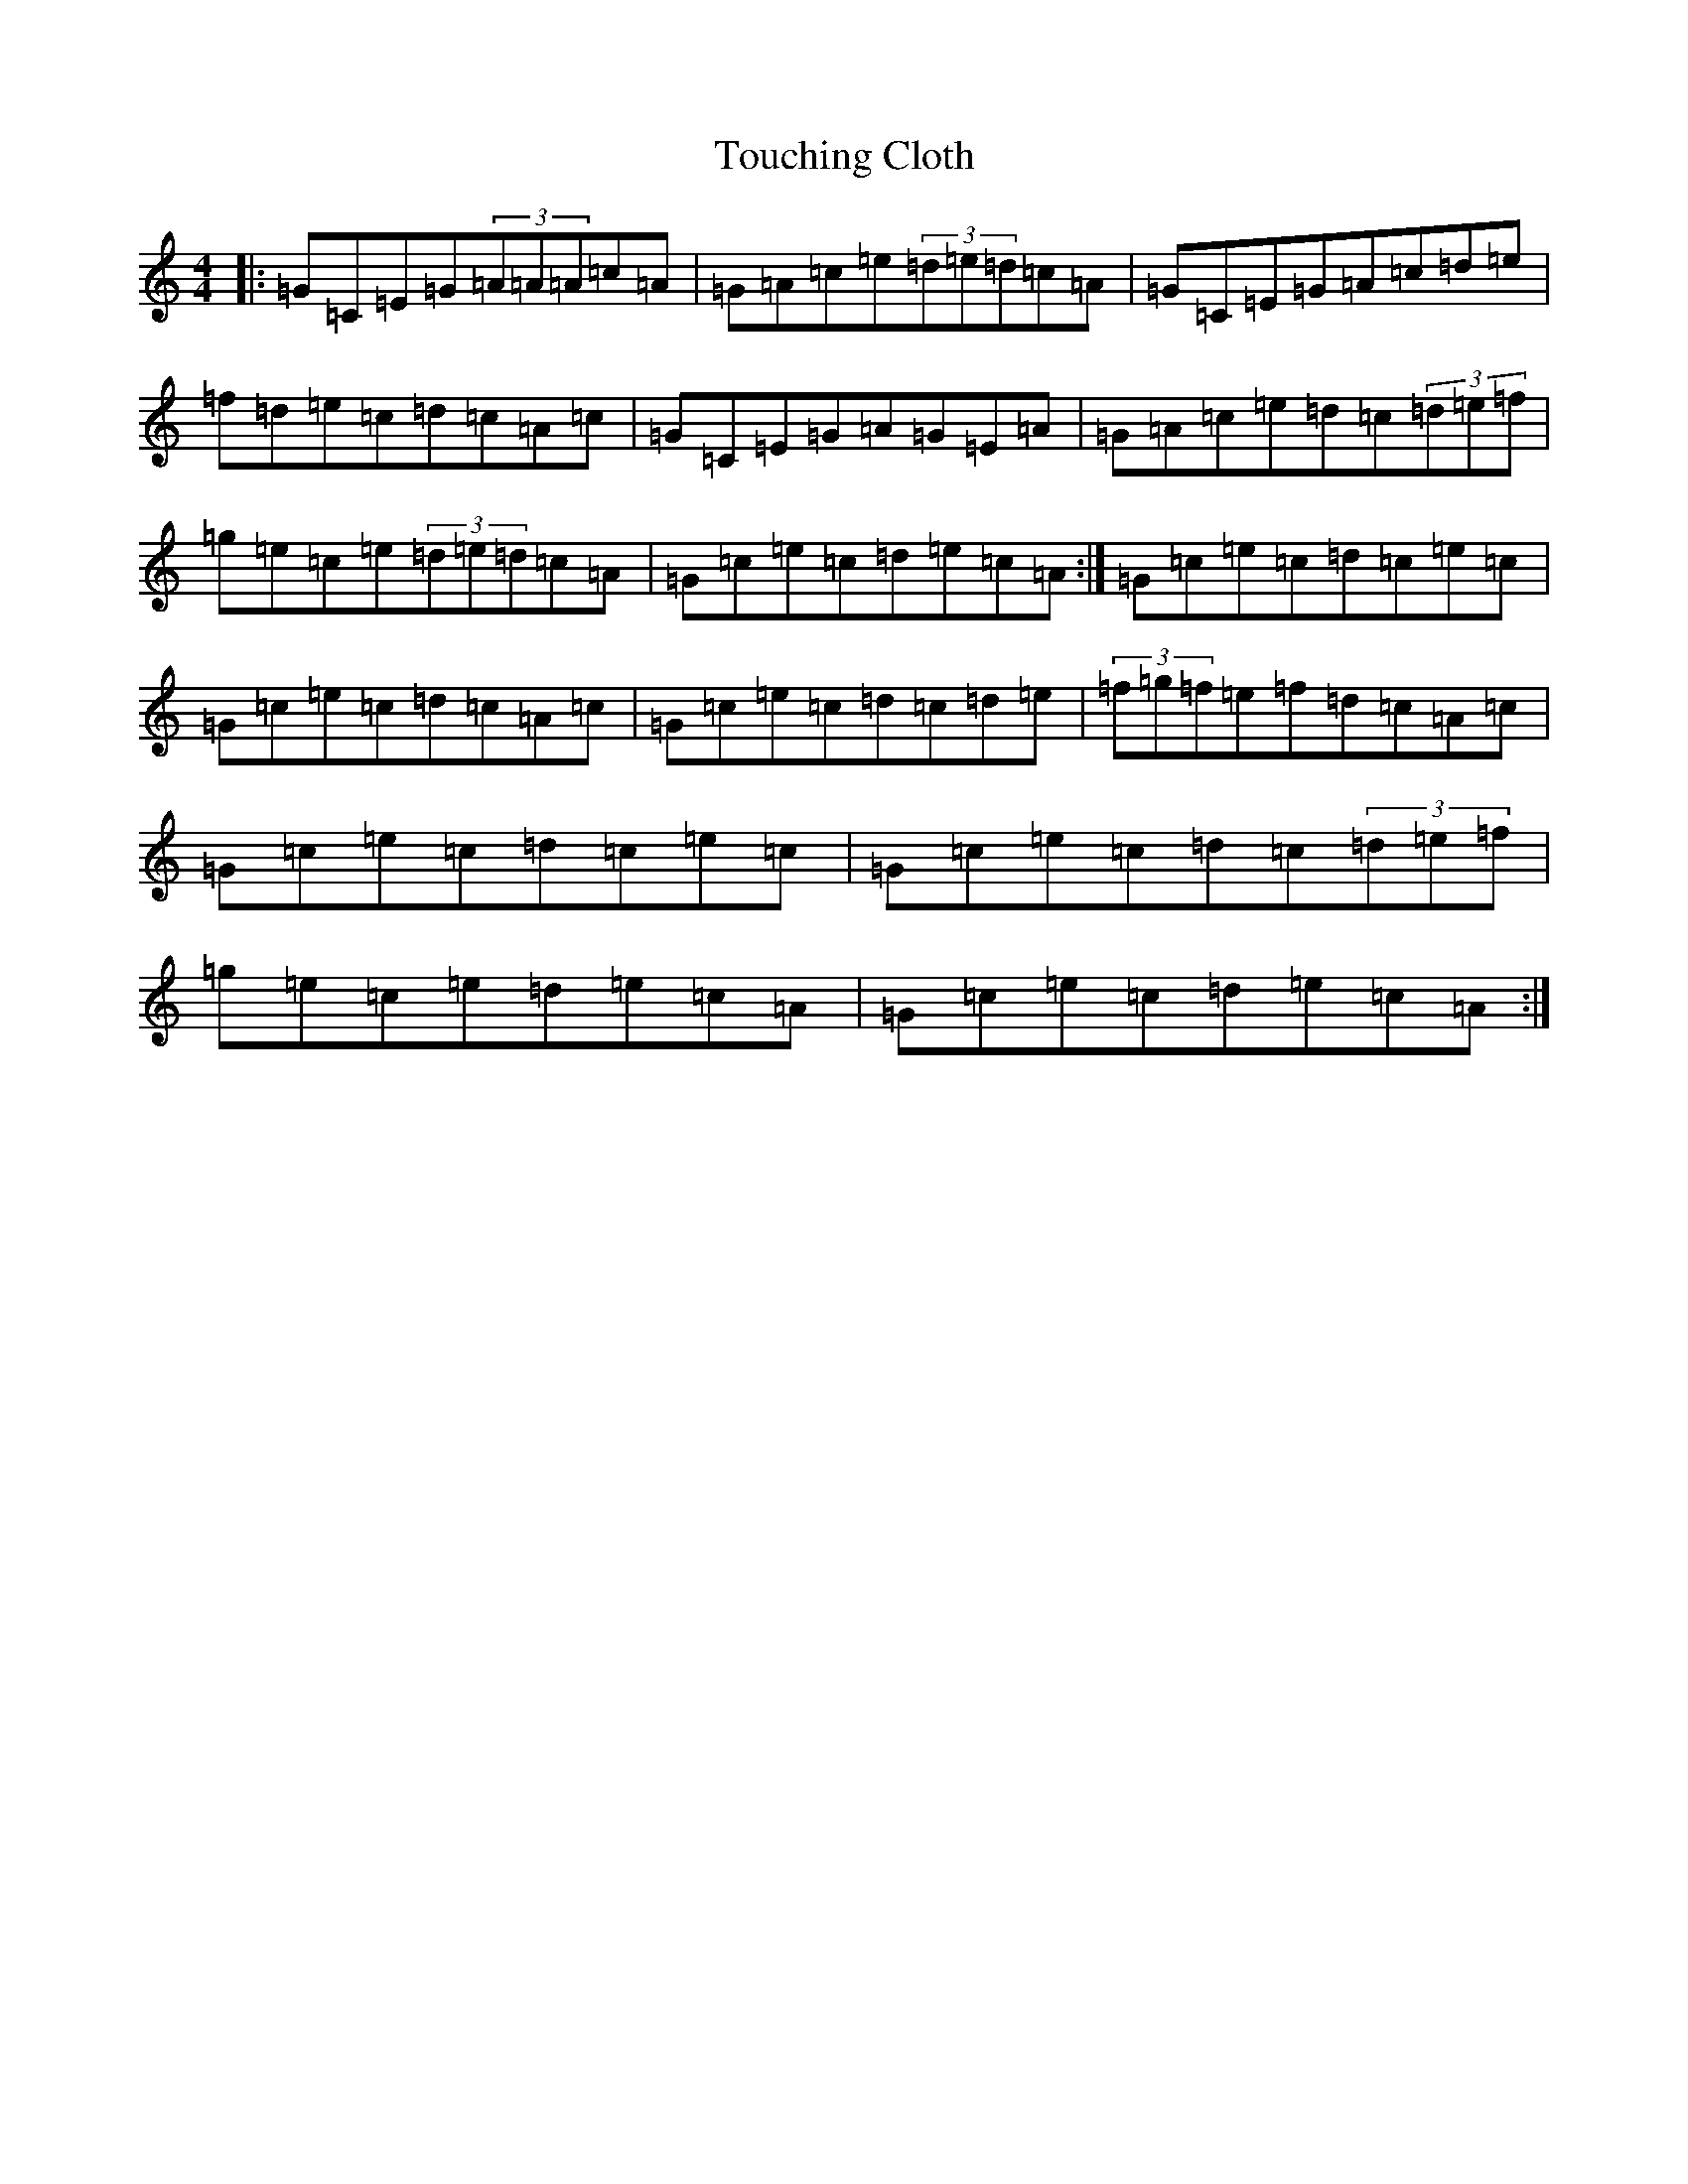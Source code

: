 X: 21419
T: Touching Cloth
S: https://thesession.org/tunes/1413#setting14789
R: reel
M:4/4
L:1/8
K: C Major
|:=G=C=E=G(3=A=A=A=c=A|=G=A=c=e(3=d=e=d=c=A|=G=C=E=G=A=c=d=e|=f=d=e=c=d=c=A=c|=G=C=E=G=A=G=E=A|=G=A=c=e=d=c(3=d=e=f|=g=e=c=e(3=d=e=d=c=A|=G=c=e=c=d=e=c=A:|=G=c=e=c=d=c=e=c|=G=c=e=c=d=c=A=c|=G=c=e=c=d=c=d=e|(3=f=g=f=e=f=d=c=A=c|=G=c=e=c=d=c=e=c|=G=c=e=c=d=c(3=d=e=f|=g=e=c=e=d=e=c=A|=G=c=e=c=d=e=c=A:|